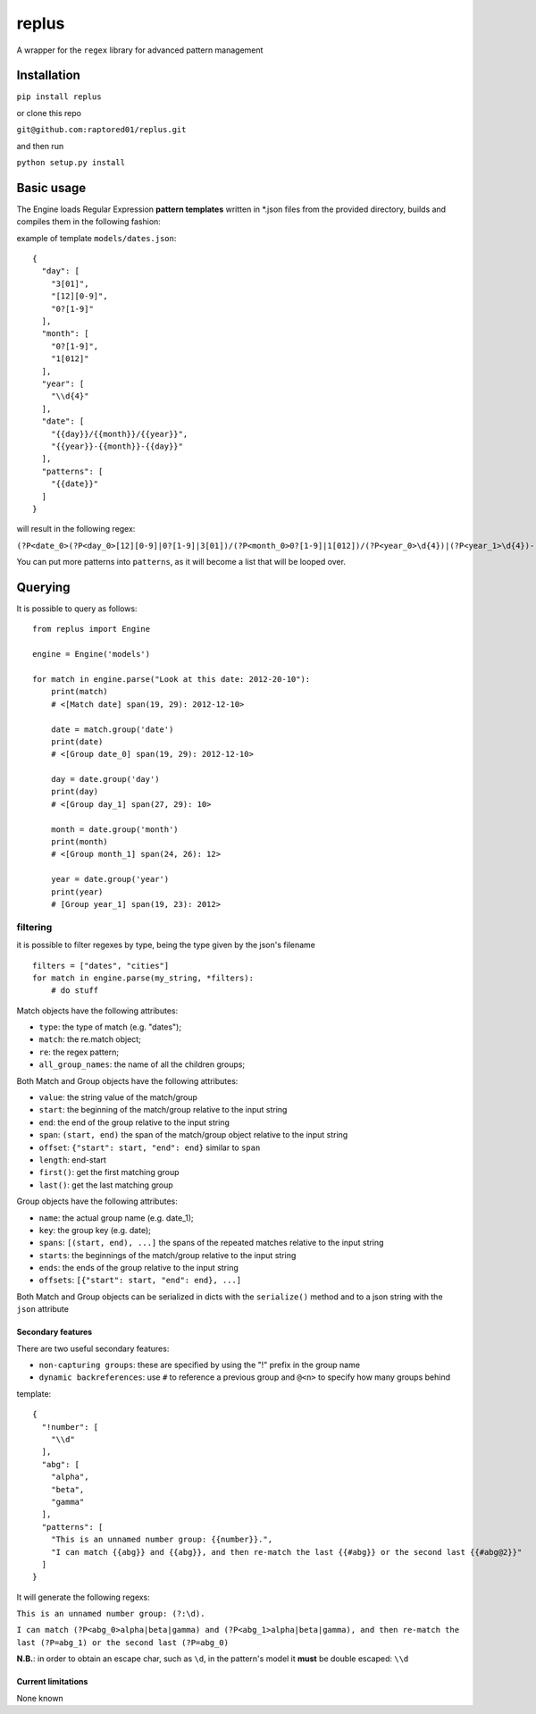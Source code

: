 replus
======

A wrapper for the ``regex`` library for advanced pattern management

Installation
------------

``pip install replus``

or clone this repo

``git@github.com:raptored01/replus.git``

and then run

``python setup.py install``

Basic usage
-----------

The Engine loads Regular Expression **pattern templates** written in
\*.json files from the provided directory, builds and compiles them in
the following fashion:

example of template ``models/dates.json``:

::

    {
      "day": [
        "3[01]",
        "[12][0-9]",
        "0?[1-9]"
      ],
      "month": [
        "0?[1-9]",
        "1[012]"
      ],
      "year": [
        "\\d{4}"
      ],
      "date": [
        "{{day}}/{{month}}/{{year}}",
        "{{year}}-{{month}}-{{day}}"
      ],
      "patterns": [
        "{{date}}"
      ]
    }

will result in the following regex:

``(?P<date_0>(?P<day_0>[12][0-9]|0?[1-9]|3[01])/(?P<month_0>0?[1-9]|1[012])/(?P<year_0>\d{4})|(?P<year_1>\d{4})-(?P<month_1>0?[1-9]|1[012])-(?P<day_1>[12][0-9]|0?[1-9]|3[01]))``

You can put more patterns into ``patterns``, as it will become a list that will be looped over.

Querying
--------

It is possible to query as follows:

::

    from replus import Engine

    engine = Engine('models')

    for match in engine.parse("Look at this date: 2012-20-10"):
        print(match)
        # <[Match date] span(19, 29): 2012-12-10>

        date = match.group('date')
        print(date)
        # <[Group date_0] span(19, 29): 2012-12-10>

        day = date.group('day')
        print(day)
        # <[Group day_1] span(27, 29): 10>

        month = date.group('month')
        print(month)
        # <[Group month_1] span(24, 26): 12>

        year = date.group('year')
        print(year)
        # [Group year_1] span(19, 23): 2012>

filtering
.........

it is possible to filter regexes by type, being the type given by the json's filename

::

    filters = ["dates", "cities"]
    for match in engine.parse(my_string, *filters):
        # do stuff


Match objects have the following attributes:

- ``type``: the type of match (e.g. "dates");
- ``match``: the re.match object;
- ``re``: the regex pattern;
- ``all_group_names``: the name of all the children groups;

Both Match and Group objects have the following attributes:

- ``value``: the string value of the match/group
- ``start``: the beginning of the match/group relative to the input string
- ``end``: the end of the group relative to the input string
- ``span``: ``(start, end)`` the span of the match/group object relative to the input string
- ``offset``: ``{"start": start, "end": end}`` similar to ``span``
- ``length``: end-start
- ``first()``: get the first matching group
- ``last()``: get the last matching group

Group objects have the following attributes:

- ``name``: the actual group name (e.g. date\_1);
- ``key``: the group key (e.g. date);
- ``spans``: ``[(start, end), ...]`` the spans of the repeated matches relative to the input string
- ``starts``: the beginnings of the match/group relative to the input string
- ``ends``: the ends of the group relative to the input string
- ``offsets``: ``[{"start": start, "end": end}, ...]``

Both Match and Group objects can be serialized in dicts with the ``serialize()`` method and
to a json string with the ``json`` attribute

Secondary features
~~~~~~~~~~~~~~~~~~

There are two useful secondary features:

-  ``non-capturing groups``: these are specified by using the "!" prefix
   in the group name
-  ``dynamic backreferences``: use ``#`` to reference a previous group
   and ``@<n>`` to specify how many groups behind

template:

::

    {
      "!number": [
        "\\d"
      ],
      "abg": [
        "alpha",
        "beta",
        "gamma"
      ],
      "patterns": [
        "This is an unnamed number group: {{number}}.",
        "I can match {{abg}} and {{abg}}, and then re-match the last {{#abg}} or the second last {{#abg@2}}"
      ]
    }

It will generate the following regexs:

``This is an unnamed number group: (?:\d).``

``I can match (?P<abg_0>alpha|beta|gamma) and (?P<abg_1>alpha|beta|gamma), and then re-match the last (?P=abg_1) or the second last (?P=abg_0)``

**N.B.**: in order to obtain an escape char, such as ``\d``, in the
pattern's model it **must** be double escaped: ``\\d``

Current limitations
~~~~~~~~~~~~~~~~~~~

None known
